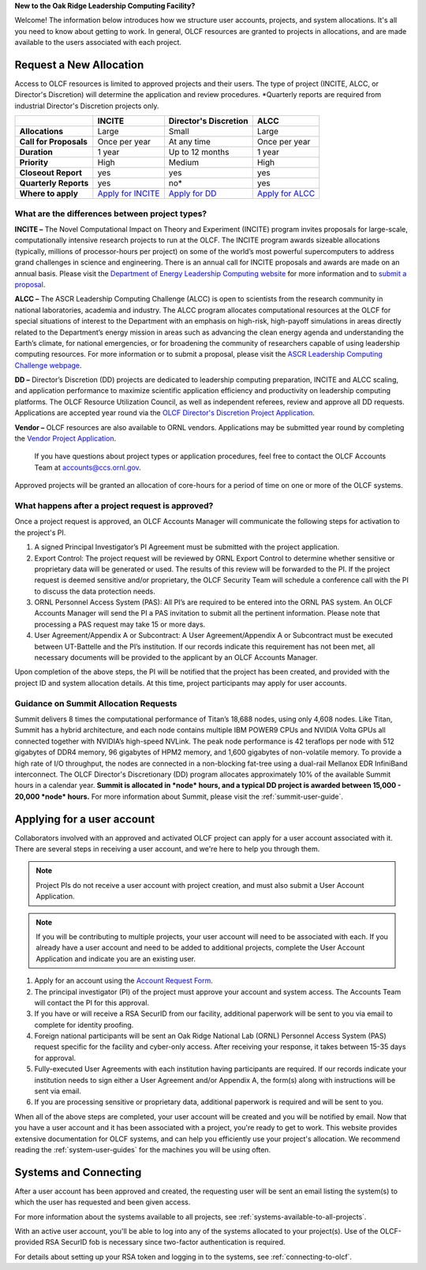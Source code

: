 .. *********************
.. Getting started
.. *********************

**New to the Oak Ridge Leadership Computing Facility?**

Welcome! The information below introduces how we structure user
accounts, projects, and system allocations. It's all you need to know
about getting to work. In general, OLCF resources are granted to
projects in allocations, and are made available to the users associated
with each project.

.. image:: /images/projects_allocation_overview.png
   :width: 400px
   :height: 446px
   :align: center

Request a New Allocation
=============================

Access to OLCF resources is limited to approved projects and their
users. The type of project (INCITE, ALCC, or Director's Discretion) will
determine the application and review procedures. \*Quarterly reports are
required from industrial Director's Discretion projects only.

+--------------------------+----------------------------------------------------+-----------------------------+--------------------------------------------------------------------------------+
|                          | **INCITE**                                         | **Director's Discretion**   | **ALCC**                                                                       |
+==========================+====================================================+=============================+================================================================================+
| **Allocations**          | Large                                              | Small                       | Large                                                                          |
+--------------------------+----------------------------------------------------+-----------------------------+--------------------------------------------------------------------------------+
| **Call for Proposals**   | Once per year                                      | At any time                 | Once per year                                                                  |
+--------------------------+----------------------------------------------------+-----------------------------+--------------------------------------------------------------------------------+
| **Duration**             | 1 year                                             | Up to 12 months             | 1 year                                                                         |
+--------------------------+----------------------------------------------------+-----------------------------+--------------------------------------------------------------------------------+
| **Priority**             | High                                               | Medium                      | High                                                                           |
+--------------------------+----------------------------------------------------+-----------------------------+--------------------------------------------------------------------------------+
| **Closeout Report**      | yes                                                | yes                         | yes                                                                            |
+--------------------------+----------------------------------------------------+-----------------------------+--------------------------------------------------------------------------------+
| **Quarterly Reports**    | yes                                                | no*                         | yes                                                                            |
+--------------------------+----------------------------------------------------+-----------------------------+--------------------------------------------------------------------------------+
| **Where to apply**       | `Apply for INCITE                                  | `Apply for DD`_             | `Apply for ALCC                                                                |
|                          | <https://proposals.doeleadershipcomputing.org/>`__ |                             | <http://science.energy.gov/ascr/facilities/accessing-ascr-facilities/alcc/>`__ |
+--------------------------+----------------------------------------------------+-----------------------------+--------------------------------------------------------------------------------+

.. _Apply for DD: https://www.olcf.ornl.gov/for-users/documents-forms/olcf-directors-discretion-project-application/
 

What are the differences between project types?
------------------------------------------------

**INCITE –** The Novel Computational Impact on Theory and Experiment
(INCITE) program invites proposals for large-scale, computationally
intensive research projects to run at the OLCF. The INCITE program
awards sizeable allocations (typically, millions of processor-hours per
project) on some of the world’s most powerful supercomputers to address
grand challenges in science and engineering. There is an annual call for
INCITE proposals and awards are made on an annual basis. Please visit
the `Department of Energy Leadership Computing
website <http://www.doeleadershipcomputing.org>`__ for more information
and to `submit a
proposal <https://proposals.doeleadershipcomputing.org/>`__.

**ALCC –**
The ASCR Leadership Computing Challenge (ALCC) is open to scientists
from the research community in national laboratories, academia and
industry. The ALCC program allocates computational resources at the OLCF
for special situations of interest to the Department with an emphasis on
high-risk, high-payoff simulations in areas directly related to the
Department’s energy mission in areas such as advancing the clean energy
agenda and understanding the Earth’s climate, for national emergencies,
or for broadening the community of researchers capable of using
leadership computing resources. For more information or to submit a
proposal, please visit the `ASCR Leadership Computing Challenge
webpage <http://science.energy.gov/ascr/facilities/accessing-ascr-facilities/alcc/>`__.

**DD –** Director’s Discretion (DD) projects are dedicated to leadership
computing preparation, INCITE and ALCC scaling, and application
performance to maximize scientific application efficiency and
productivity on leadership computing platforms. The OLCF Resource
Utilization Council, as well as independent referees, review and approve
all DD requests. Applications are accepted year round via the `OLCF
Director's Discretion Project
Application <https://www.olcf.ornl.gov/for-users/documents-forms/olcf-directors-discretion-project-application/>`__.

**Vendor –** OLCF resources are also available to ORNL vendors.
Applications may be submitted year round by completing the `Vendor
Project
Application <https://www.olcf.ornl.gov/support/getting-started/olcf-vendor-project-application/>`__.

    If you have questions about project types or application procedures,
    feel free to contact the OLCF Accounts Team at accounts@ccs.ornl.gov.

Approved projects will be granted an allocation of core-hours for a
period of time on one or more of the OLCF systems.

What happens after a project request is approved?
---------------------------------------------------

Once a project request is approved, an OLCF Accounts Manager will
communicate the following steps for activation to the project's PI.

#. A signed Principal Investigator’s PI Agreement must be submitted with
   the project application.
#. Export Control: The project request will be reviewed by ORNL Export
   Control to determine whether sensitive or proprietary data will be
   generated or used. The results of this review will be forwarded to
   the PI. If the project request is deemed sensitive and/or
   proprietary, the OLCF Security Team will schedule a conference call
   with the PI to discuss the data protection needs.
#. ORNL Personnel Access System (PAS): All PI’s are required to be
   entered into the ORNL PAS system. An OLCF Accounts Manager will send
   the PI a PAS invitation to submit all the pertinent information.
   Please note that processing a PAS request may take 15 or more days.
#. User Agreement/Appendix A or Subcontract: A User Agreement/Appendix A
   or Subcontract must be executed between UT-Battelle and the PI’s
   institution. If our records indicate this requirement has not been
   met, all necessary documents will be provided to the applicant by an
   OLCF Accounts Manager.

Upon completion of the above steps, the PI will be notified that the
project has been created, and provided with the project ID and system
allocation details. At this time, project participants may apply for
user accounts.

Guidance on Summit Allocation Requests
-------------------------------------------

Summit delivers 8 times the computational performance of Titan’s 18,688
nodes, using only 4,608 nodes. Like Titan, Summit has a hybrid
architecture, and each node contains multiple IBM POWER9 CPUs and NVIDIA
Volta GPUs all connected together with NVIDIA’s high-speed NVLink. The
peak node performance is 42 teraflops per node with 512 gigabytes of
DDR4 memory, 96 gigabytes of HPM2 memory, and 1,600 gigabytes of
non-volatile memory. To provide a high rate of I/O throughput, the nodes
are connected in a non-blocking fat-tree using a dual-rail Mellanox EDR
InfiniBand interconnect. The OLCF Director's Discretionary (DD) program
allocates approximately 10% of the available Summit hours in a calendar
year. **Summit is allocated in *node* hours, and a typical DD project is
awarded between 15,000 - 20,000 *node* hours.** For more information
about Summit, please visit the :ref:`summit-user-guide`.

.. _applying-for-a-user-account:

Applying for a user account
================================


Collaborators involved with an approved and activated OLCF project can
apply for a user account associated with it. There are several steps in
receiving a user account, and we're here to help you through them.

.. note::
    Project PIs do not receive a user account with project
    creation, and must also submit a User Account Application.

.. note::
    If you will be contributing to multiple projects, your user
    account will need to be associated with each. If you already have a user
    account and need to be added to additional projects, complete the User
    Account Application and indicate you are an existing user.

#. Apply for an account using the `Account Request
   Form <https://www.olcf.ornl.gov/support/getting-started/olcf-account-application>`__.
#. The principal investigator (PI) of the project must approve your
   account and system access. The Accounts Team will contact the PI for
   this approval.
#. If you have or will receive a RSA SecurID from our facility,
   additional paperwork will be sent to you via email to complete for
   identity proofing.
#. Foreign national participants will be sent an Oak Ridge National Lab
   (ORNL) Personnel Access System (PAS) request specific for the
   facility and cyber-only access. After receiving your response, it
   takes between 15-35 days for approval.
#. Fully-executed User Agreements with each institution having
   participants are required. If our records indicate your institution
   needs to sign either a User Agreement and/or Appendix A, the form(s)
   along with instructions will be sent via email.
#. If you are processing sensitive or proprietary data, additional
   paperwork is required and will be sent to you.

When all of the above steps are completed, your user account will be
created and you will be notified by email. Now that you have a user
account and it has been associated with a project, you're ready to get
to work. This website provides extensive documentation for OLCF systems,
and can help you efficiently use your project's allocation. We recommend
reading the :ref:`system-user-guides` for the machines you will be using often.

Systems and Connecting
======================================

After a user account has been approved and created, the requesting user
will be sent an email listing the system(s) to which the user has
requested and been given access.

For more information about the systems available to all projects, see
:ref:`systems-available-to-all-projects`.

With an active user account, you'll be able to log into any of the
systems allocated to your project(s). Use of the OLCF-provided RSA
SecurID fob is necessary since two-factor authentication is required.

For details about setting up your RSA token and logging in to the systems, see
:ref:`connecting-to-olcf`.
